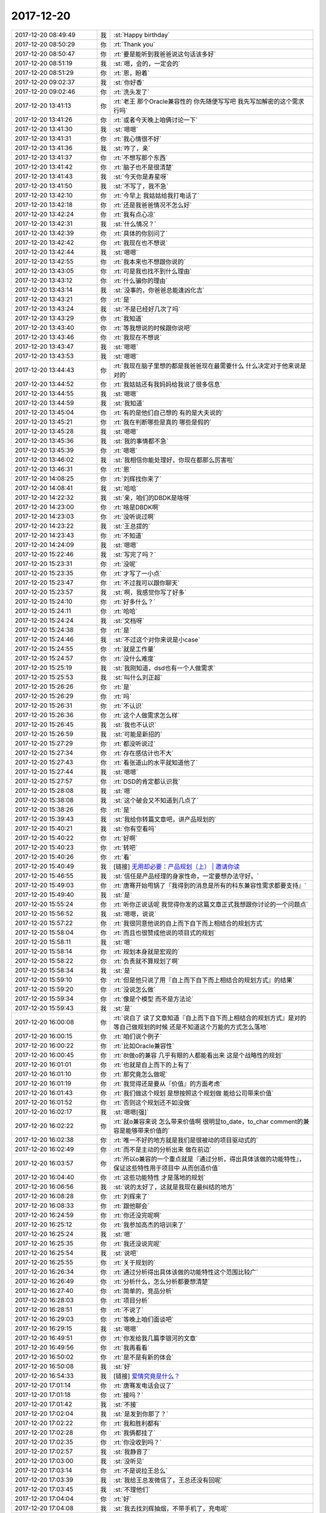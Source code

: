 2017-12-20
-------------

.. list-table::
   :widths: 25, 1, 60

   * - 2017-12-20 08:49:49
     - 我
     - :st:`Happy birthday`
   * - 2017-12-20 08:50:29
     - 你
     - :rt:`Thank you`
   * - 2017-12-20 08:50:47
     - 你
     - :rt:`要是能听到我爸爸说这句话该多好`
   * - 2017-12-20 08:51:19
     - 我
     - :st:`嗯，会的，一定会的`
   * - 2017-12-20 08:51:29
     - 你
     - :rt:`恩，盼着`
   * - 2017-12-20 09:02:37
     - 我
     - :st:`你好香`
   * - 2017-12-20 09:02:46
     - 你
     - :rt:`洗头发了`
   * - 2017-12-20 13:41:13
     - 你
     - :rt:`老王 那个Oracle兼容性的 你先随便写写吧 我先写加解密的这个需求 行吗`
   * - 2017-12-20 13:41:26
     - 你
     - :rt:`或者今天晚上咱俩讨论一下`
   * - 2017-12-20 13:41:30
     - 我
     - :st:`嗯嗯`
   * - 2017-12-20 13:41:31
     - 你
     - :rt:`我心情很不好`
   * - 2017-12-20 13:41:36
     - 我
     - :st:`咋了，亲`
   * - 2017-12-20 13:41:37
     - 你
     - :rt:`不想写那个东西`
   * - 2017-12-20 13:41:42
     - 你
     - :rt:`脑子也不是很清楚`
   * - 2017-12-20 13:41:43
     - 我
     - :st:`今天你是寿星呀`
   * - 2017-12-20 13:41:50
     - 我
     - :st:`不写了，我不急`
   * - 2017-12-20 13:42:10
     - 你
     - :rt:`今早上 我姑姑给我打电话了`
   * - 2017-12-20 13:42:18
     - 你
     - :rt:`还是我爸爸情况不怎么好`
   * - 2017-12-20 13:42:24
     - 你
     - :rt:`我有点心凉`
   * - 2017-12-20 13:42:31
     - 我
     - :st:`什么情况？`
   * - 2017-12-20 13:42:39
     - 你
     - :rt:`具体的你别问了`
   * - 2017-12-20 13:42:42
     - 你
     - :rt:`我现在也不想说`
   * - 2017-12-20 13:42:44
     - 我
     - :st:`嗯嗯`
   * - 2017-12-20 13:42:55
     - 你
     - :rt:`我本来也不想跟你说的`
   * - 2017-12-20 13:43:05
     - 你
     - :rt:`可是我也找不到什么理由`
   * - 2017-12-20 13:43:12
     - 你
     - :rt:`什么骗你的理由`
   * - 2017-12-20 13:43:14
     - 我
     - :st:`没事的，你爸爸总能逢凶化吉`
   * - 2017-12-20 13:43:21
     - 你
     - :rt:`是`
   * - 2017-12-20 13:43:24
     - 我
     - :st:`不是已经好几次了吗`
   * - 2017-12-20 13:43:29
     - 你
     - :rt:`我知道`
   * - 2017-12-20 13:43:40
     - 你
     - :rt:`等我想说的时候跟你说吧`
   * - 2017-12-20 13:43:46
     - 你
     - :rt:`我现在不想说`
   * - 2017-12-20 13:43:47
     - 我
     - :st:`嗯嗯`
   * - 2017-12-20 13:43:53
     - 我
     - :st:`嗯嗯`
   * - 2017-12-20 13:44:43
     - 你
     - :rt:`我现在脑子里想的都是我爸爸现在最需要什么 什么决定对于他来说是对的`
   * - 2017-12-20 13:44:52
     - 你
     - :rt:`我姑姑还有我妈妈给我说了很多信息`
   * - 2017-12-20 13:44:55
     - 我
     - :st:`嗯嗯`
   * - 2017-12-20 13:44:59
     - 我
     - :st:`我知道`
   * - 2017-12-20 13:45:04
     - 你
     - :rt:`有的是他们自己想的 有的是大夫说的`
   * - 2017-12-20 13:45:21
     - 你
     - :rt:`我在判断哪些是真的 哪些是假的`
   * - 2017-12-20 13:45:28
     - 我
     - :st:`嗯嗯`
   * - 2017-12-20 13:45:36
     - 我
     - :st:`我的事情都不急`
   * - 2017-12-20 13:45:39
     - 你
     - :rt:`嗯嗯`
   * - 2017-12-20 13:46:02
     - 我
     - :st:`我相信你能处理好，你现在都那么厉害啦`
   * - 2017-12-20 13:46:31
     - 你
     - :rt:`恩`
   * - 2017-12-20 14:08:25
     - 你
     - :rt:`刘辉找你来了`
   * - 2017-12-20 14:08:41
     - 我
     - :st:`哈哈`
   * - 2017-12-20 14:22:32
     - 我
     - :st:`亲，咱们的DBDK是啥呀`
   * - 2017-12-20 14:23:00
     - 你
     - :rt:`啥是DBDK啊`
   * - 2017-12-20 14:23:03
     - 你
     - :rt:`没听说过啊`
   * - 2017-12-20 14:23:22
     - 我
     - :st:`王总提的`
   * - 2017-12-20 14:23:43
     - 你
     - :rt:`不知道`
   * - 2017-12-20 14:24:09
     - 我
     - :st:`嗯嗯`
   * - 2017-12-20 15:22:46
     - 我
     - :st:`写完了吗？`
   * - 2017-12-20 15:23:31
     - 你
     - :rt:`没呢`
   * - 2017-12-20 15:23:35
     - 你
     - :rt:`才写了一小点`
   * - 2017-12-20 15:23:47
     - 你
     - :rt:`不过我可以跟你聊天`
   * - 2017-12-20 15:23:57
     - 我
     - :st:`啊，我感觉你写了好多`
   * - 2017-12-20 15:24:10
     - 你
     - :rt:`好多什么？`
   * - 2017-12-20 15:24:11
     - 你
     - :rt:`哈哈`
   * - 2017-12-20 15:24:24
     - 我
     - :st:`文档呀`
   * - 2017-12-20 15:24:38
     - 你
     - :rt:`是`
   * - 2017-12-20 15:24:46
     - 我
     - :st:`不过这个对你来说是小case`
   * - 2017-12-20 15:24:55
     - 你
     - :rt:`就是工作量`
   * - 2017-12-20 15:24:57
     - 你
     - :rt:`没什么难度`
   * - 2017-12-20 15:25:19
     - 我
     - :st:`我刚知道，dsd也有一个人做需求`
   * - 2017-12-20 15:25:53
     - 我
     - :st:`叫什么刘正超`
   * - 2017-12-20 15:26:26
     - 你
     - :rt:`是`
   * - 2017-12-20 15:26:29
     - 你
     - :rt:`吗`
   * - 2017-12-20 15:26:31
     - 你
     - :rt:`不认识`
   * - 2017-12-20 15:26:36
     - 你
     - :rt:`这个人做需求怎么样`
   * - 2017-12-20 15:26:45
     - 我
     - :st:`我也不认识`
   * - 2017-12-20 15:26:59
     - 我
     - :st:`可能是新招的`
   * - 2017-12-20 15:27:29
     - 你
     - :rt:`都没听说过`
   * - 2017-12-20 15:27:34
     - 你
     - :rt:`存在感估计也不大`
   * - 2017-12-20 15:27:43
     - 你
     - :rt:`看张道山的水平就知道他了`
   * - 2017-12-20 15:27:44
     - 我
     - :st:`嗯嗯`
   * - 2017-12-20 15:27:57
     - 你
     - :rt:`DSD的肯定都认识我`
   * - 2017-12-20 15:28:08
     - 我
     - :st:`嗯`
   * - 2017-12-20 15:38:08
     - 我
     - :st:`这个破会又不知道到几点了`
   * - 2017-12-20 15:38:26
     - 你
     - :rt:`是`
   * - 2017-12-20 15:39:43
     - 我
     - :st:`我给你转篇文章吧，讲产品规划的`
   * - 2017-12-20 15:40:21
     - 我
     - :st:`你有空看吗`
   * - 2017-12-20 15:40:22
     - 你
     - :rt:`好啊`
   * - 2017-12-20 15:40:23
     - 你
     - :rt:`转吧`
   * - 2017-12-20 15:40:26
     - 你
     - :rt:`看`
   * - 2017-12-20 15:40:49
     - 我
     - [链接] `无用却必要：产品规划（上） | 邀请你读 <https://time.geekbang.org/column/article/56f8d94e9dc3f6f7f30b028e914b3192/share>`_
   * - 2017-12-20 15:46:55
     - 我
     - :st:`信任是产品经理的身家性命，一定要想办法守好。`
   * - 2017-12-20 15:49:03
     - 你
     - :rt:`唐骞开始甩锅了『我得到的消息是所有的科东兼容性需求都要支持』`
   * - 2017-12-20 15:49:40
     - 我
     - :st:`是`
   * - 2017-12-20 15:55:24
     - 你
     - :rt:`听你正说话呢 我觉得你发的这篇文章正式我想跟你讨论的一个问题点`
   * - 2017-12-20 15:56:52
     - 我
     - :st:`嗯嗯，说说`
   * - 2017-12-20 15:57:22
     - 你
     - :rt:`我很同意他说的自上而下自下而上相结合的规划方式`
   * - 2017-12-20 15:58:04
     - 你
     - :rt:`而且也很赞成他说的项目式的规划`
   * - 2017-12-20 15:58:11
     - 我
     - :st:`嗯`
   * - 2017-12-20 15:58:14
     - 你
     - :rt:`规划本身就是宏观的`
   * - 2017-12-20 15:58:22
     - 你
     - :rt:`负责就不算规划了啊`
   * - 2017-12-20 15:58:34
     - 我
     - :st:`是`
   * - 2017-12-20 15:59:10
     - 你
     - :rt:`但是他只说了用『自上而下自下而上相结合的规划方式』的结果`
   * - 2017-12-20 15:59:20
     - 你
     - :rt:`没说怎么做`
   * - 2017-12-20 15:59:34
     - 你
     - :rt:`像是个模型 而不是方法论`
   * - 2017-12-20 15:59:43
     - 我
     - :st:`是`
   * - 2017-12-20 16:00:08
     - 你
     - :rt:`说白了 读了文章知道『自上而下自下而上相结合的规划方式』是对的 等自己做规划的时候 还是不知道这个万能的方式怎么落地`
   * - 2017-12-20 16:00:15
     - 你
     - :rt:`咱们说个例子`
   * - 2017-12-20 16:00:22
     - 你
     - :rt:`比如Oracle兼容性`
   * - 2017-12-20 16:00:45
     - 你
     - :rt:`8t做o的兼容 几乎有眼的人都能看出来 这是个战略性的规划`
   * - 2017-12-20 16:01:01
     - 你
     - :rt:`也就是自上而下的上有了`
   * - 2017-12-20 16:01:10
     - 你
     - :rt:`那究竟怎么做呢`
   * - 2017-12-20 16:01:19
     - 你
     - :rt:`我觉得还是要从『价值』的方面考虑`
   * - 2017-12-20 16:01:43
     - 你
     - :rt:`我们做这个规划 是想按照这个规划做 能给公司带来价值`
   * - 2017-12-20 16:01:52
     - 你
     - :rt:`否则这个规划还不如没做`
   * - 2017-12-20 16:02:17
     - 我
     - :st:`嗯嗯[强]`
   * - 2017-12-20 16:02:22
     - 你
     - :rt:`就o兼容来说 怎么带来价值啊 很明显to_date，to_char comment的兼容是能够带来价值的`
   * - 2017-12-20 16:02:38
     - 你
     - :rt:`唯一不好的地方就是我们是很被动的项目驱动式的`
   * - 2017-12-20 16:02:49
     - 你
     - :rt:`而不是主动的分析出来 做在前边`
   * - 2017-12-20 16:03:57
     - 你
     - :rt:`所以o兼容的一个重点就是『通过分析，得出具体该做的功能特性』，保证这些特性用于项目中 从而创造价值`
   * - 2017-12-20 16:04:40
     - 你
     - :rt:`这些功能特性 才是落地的规划`
   * - 2017-12-20 16:06:56
     - 我
     - :st:`说的太好了，这就是我现在最纠结的地方`
   * - 2017-12-20 16:08:28
     - 你
     - :rt:`刘辉来了`
   * - 2017-12-20 16:08:33
     - 你
     - :rt:`跟他聊会`
   * - 2017-12-20 16:24:59
     - 你
     - :rt:`你还没完呢啊`
   * - 2017-12-20 16:25:12
     - 你
     - :rt:`我参加高杰的培训来了`
   * - 2017-12-20 16:25:24
     - 我
     - :st:`嗯`
   * - 2017-12-20 16:25:35
     - 你
     - :rt:`我还没说完呢`
   * - 2017-12-20 16:25:54
     - 我
     - :st:`说吧`
   * - 2017-12-20 16:25:55
     - 你
     - :rt:`关于规划的`
   * - 2017-12-20 16:26:34
     - 你
     - :rt:`通过分析得出具体该做的功能特性这个范围比较广`
   * - 2017-12-20 16:26:49
     - 你
     - :rt:`分析什么，怎么分析都要想清楚`
   * - 2017-12-20 16:27:40
     - 你
     - :rt:`简单的，竞品分析`
   * - 2017-12-20 16:28:03
     - 你
     - :rt:`项目分析`
   * - 2017-12-20 16:28:51
     - 你
     - :rt:`不说了`
   * - 2017-12-20 16:29:03
     - 你
     - :rt:`等晚上咱们面谈吧`
   * - 2017-12-20 16:29:15
     - 我
     - :st:`嗯嗯`
   * - 2017-12-20 16:49:51
     - 你
     - :rt:`你发给我几篇李银河的文章`
   * - 2017-12-20 16:49:56
     - 你
     - :rt:`我再看看`
   * - 2017-12-20 16:50:02
     - 你
     - :rt:`是不是有新的体会`
   * - 2017-12-20 16:50:08
     - 我
     - :st:`好`
   * - 2017-12-20 16:54:33
     - 我
     - [链接] `爱情究竟是什么？ <http://mp.weixin.qq.com/s?__biz=MzAxNDU3MzI5OA==&mid=2651964923&idx=1&sn=1bf79e11c89f7153310cf36b86351d42&chksm=80742e66b703a770a753fedd1c436b45fb928d399b4a1c0b1865a4b3116b71b626c5f005b6c1&mpshare=1&scene=1&srcid=0909lyGMi4SbkCciU9iBTXtr#rd>`_
   * - 2017-12-20 17:01:14
     - 你
     - :rt:`唐骞发电话会议了`
   * - 2017-12-20 17:01:18
     - 你
     - :rt:`接吗？`
   * - 2017-12-20 17:01:42
     - 我
     - :st:`不接`
   * - 2017-12-20 17:02:04
     - 我
     - :st:`是发到你那了？`
   * - 2017-12-20 17:02:22
     - 你
     - :rt:`我和胜利都有`
   * - 2017-12-20 17:02:28
     - 你
     - :rt:`我俩都挂了`
   * - 2017-12-20 17:02:35
     - 你
     - :rt:`你没收到吗？`
   * - 2017-12-20 17:02:57
     - 我
     - :st:`我静音了`
   * - 2017-12-20 17:03:00
     - 我
     - :st:`没听见`
   * - 2017-12-20 17:03:14
     - 你
     - :rt:`不是说拉王总么`
   * - 2017-12-20 17:03:39
     - 我
     - :st:`我给王总发微信了，王总还没有回呢`
   * - 2017-12-20 17:03:45
     - 我
     - :st:`不理他们`
   * - 2017-12-20 17:04:04
     - 你
     - :rt:`好`
   * - 2017-12-20 17:04:08
     - 我
     - :st:`我去找刘辉抽烟，不带手机了，充电呢`
   * - 2017-12-20 17:04:18
     - 你
     - :rt:`恩`
   * - 2017-12-20 17:11:08
     - 你
     - :rt:`牟魏叫你和王总上线呢`
   * - 2017-12-20 17:53:02
     - 你
     - :rt:`高杰讲的一点不好`
   * - 2017-12-20 17:53:10
     - 你
     - :rt:`啰哩啰嗦`
   * - 2017-12-20 17:53:13
     - 我
     - :st:`哈哈，我猜到了`
   * - 2017-12-20 18:13:15
     - 我
     - :st:`你今天几点下班`
   * - 2017-12-20 18:14:22
     - 你
     - :rt:`最早半点`
   * - 2017-12-20 18:42:29
     - 你
     - :rt:`明天见`